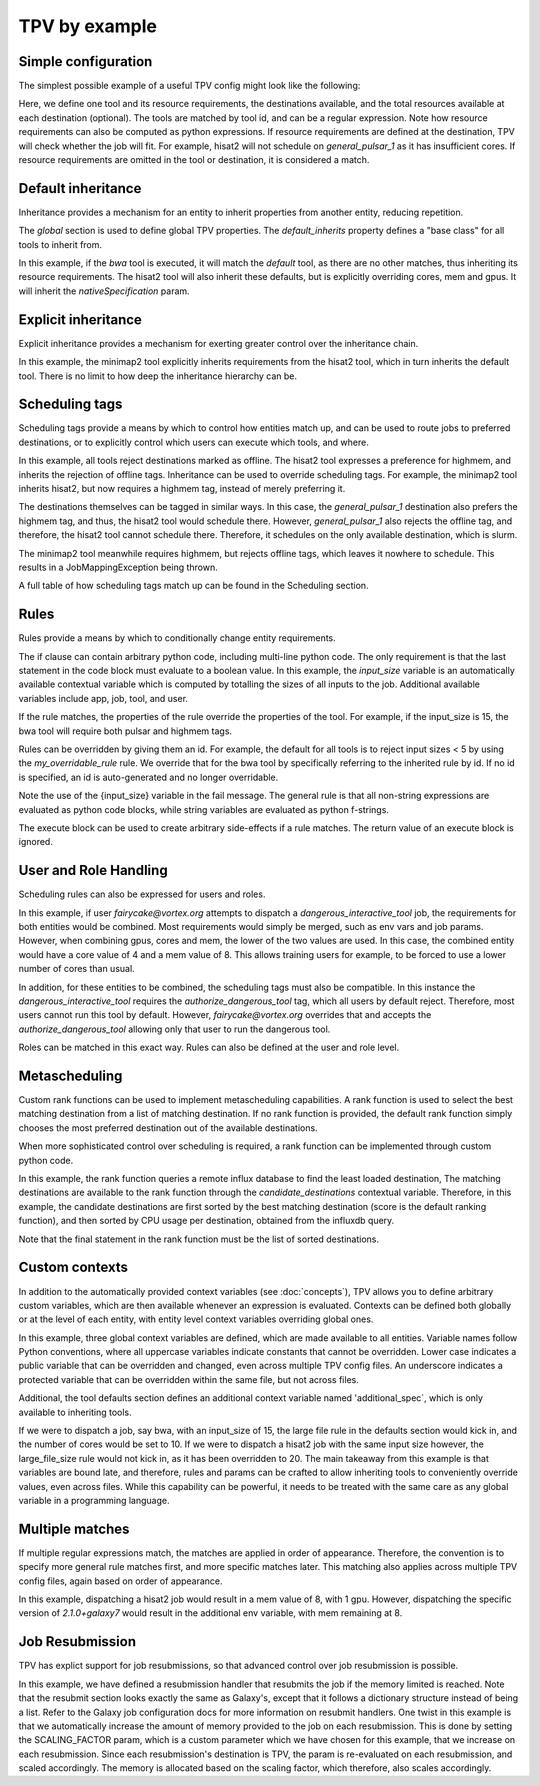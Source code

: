 TPV by example
==============

Simple configuration
--------------------

The simplest possible example of a useful TPV config might look like the following:

.. code-block:: yaml
   :linenos:
   :emphasize-lines: 4

    tools:
      toolshed.g2.bx.psu.edu/repos/iuc/hisat2/.*:
        cores: 12
        mem: cores * 4
        gpus: 1

    destinations:
     slurm:
       cores: 16
       mem: 64
       gpus: 2
     general_pulsar_1:
       cores: 8
       mem: 32
       gpus: 1


Here, we define one tool and its resource requirements, the destinations available, and the total resources available
at each destination (optional). The tools are matched by tool id, and can be a regular expression. Note how
resource requirements can also be computed as python expressions. If resource requirements are defined at the
destination, TPV will check whether the job will fit. For example, hisat2 will not schedule on `general_pulsar_1`
as it has insufficient cores. If resource requirements are omitted in the tool or destination, it is considered a match.

Default inheritance
-------------------

Inheritance provides a mechanism for an entity to inherit properties from another entity, reducing repetition.

.. code-block:: yaml
   :linenos:
   :emphasize-lines: 1-2,4-7

    global:
      default_inherits: default

    tools:
      default:
        cores: 2
        mem: 4
        params:
          nativeSpecification: "--nodes=1 --ntasks={cores} --ntasks-per-node={cores} --mem={mem*1024}"
      toolshed.g2.bx.psu.edu/repos/iuc/hisat2/hisat2/2.1.0+galaxy7:
        cores: 12
        mem: cores * 4
        gpus: 1


The `global` section is used to define global TPV properties. The `default_inherits` property defines a "base class"
for all tools to inherit from.

In this example, if the `bwa` tool is executed, it will match the `default` tool, as there are no other matches,
thus inheriting its resource requirements. The hisat2 tool will also inherit these defaults, but is explicitly
overriding cores, mem and gpus. It will inherit the `nativeSpecification` param.

Explicit inheritance
--------------------

Explicit inheritance provides a mechanism for exerting greater control over the inheritance chain.

.. code-block:: yaml
   :linenos:
   :emphasize-lines: 1-2,15

    global:
      default_inherits: default

    tools:
      default:
        cores: 2
        mem: 4
        params:
          nativeSpecification: "--nodes=1 --ntasks={cores} --ntasks-per-node={cores} --mem={mem*1024}"
      toolshed.g2.bx.psu.edu/repos/iuc/hisat2/.*:
        cores: 12
        mem: cores * 4
        gpus: 1
      .*minimap2.*:
        inherits: toolshed.g2.bx.psu.edu/repos/iuc/hisat2/.*:
        cores: 8
        gpus: 0

In this example, the minimap2 tool explicitly inherits requirements from the hisat2 tool, which in turn inherits
the default tool. There is no limit to how deep the inheritance hierarchy can be.


Scheduling tags
---------------

Scheduling tags provide a means by which to control how entities match up, and can be used to route jobs to
preferred destinations, or to explicitly control which users can execute which tools, and where.

.. code-block:: yaml
   :linenos:
   :emphasize-lines: 7-9,14-19

    tools:
      default:
        cores: 2
        mem: 4
        params:
          nativeSpecification: "--nodes=1 --ntasks={cores} --ntasks-per-node={cores} --mem={mem*1024}"
        scheduling:
          reject:
            - offline
      toolshed.g2.bx.psu.edu/repos/iuc/hisat2/.*:
        cores: 4
        mem: cores * 4
        gpus: 1
        scheduling:
          require:
          prefer:
            - highmem
          accept:
          reject:
      toolshed.g2.bx.psu.edu/repos/iuc/minimap2/.*:
        cores: 4
        mem: cores * 4
        gpus: 1
        scheduling:
          require:
            - highmem

    destinations:
     slurm:
       cores: 16
       mem: 64
       gpus: 2
       scheduling:
          prefer:
            - general

     general_pulsar_1:
       cores: 8
       mem: 32
       gpus: 1
       scheduling:
          prefer:
            - highmem
          reject:
            - offline

In this example, all tools reject destinations marked as offline. The hisat2 tool expresses a preference for highmem,
and inherits the rejection of offline tags. Inheritance can be used to override scheduling tags. For example, the
minimap2 tool inherits hisat2, but now requires a highmem tag, instead of merely preferring it.

The destinations themselves can be tagged in similar ways. In this case, the `general_pulsar_1` destination also
prefers the highmem tag, and thus, the hisat2 tool would schedule there. However, `general_pulsar_1` also rejects the
offline tag, and therefore, the hisat2 tool cannot schedule there. Therefore, it schedules on the only available
destination, which is slurm.

The minimap2 tool meanwhile requires highmem, but rejects offline tags, which leaves it nowhere to schedule.
This results in a JobMappingException being thrown.

A full table of how scheduling tags match up can be found in the _`Scheduling` section.


Rules
-----

Rules provide a means by which to conditionally change entity requirements.

.. code-block:: yaml
   :linenos:
   :emphasize-lines: 5-8,13-25

    tools:
      default:
        cores: 2
        mem: cores * 3
        rules:
          - id: my_overridable_rule
            if: input_size < 5
            fail: We don't run piddling datasets of {input_size}GB
      bwa:
        scheduling:
          require:
            - pulsar
        rules:
          - id: my_overridable_rule
            if: input_size < 1
            fail: We don't run piddling datasets
          - if: input_size <= 10
            cores: 4
            mem: cores * 4
            execute: |
               from galaxy.jobs.mapper import JobNotReadyException
               raise JobNotReadyException()
          - if: input_size > 10 and input_size < 20
            scheduling:
              require:
                - highmem
          - if: input_size >= 20
            fail: Input size: {input_size} is too large shouldn't run

The if clause can contain arbitrary python code, including multi-line python code. The only requirement is that the
last statement in the code block must evaluate to a boolean value. In this example, the `input_size` variable is an
automatically available contextual variable which is computed by totalling the sizes of all inputs to the job.
Additional available variables include app, job, tool, and user.

If the rule matches, the properties of the rule override the properties of the tool. For example, if the input_size
is 15, the bwa tool will require both pulsar and highmem tags.

Rules can be overridden by giving them an id. For example, the default for all tools is to reject input sizes < 5
by using the `my_overridable_rule` rule. We override that for the bwa tool by specifically referring to the inherited
rule by id. If no id is specified, an id is auto-generated and no longer overridable.

Note the use of the {input_size} variable in the fail message. The general rule is that all non-string expressions
are evaluated as python code blocks, while string variables are evaluated as python f-strings.

The execute block can be used to create arbitrary side-effects if a rule matches. The return value of an execute
block is ignored.

User and Role Handling
------------------------

Scheduling rules can also be expressed for users and roles.

.. code-block:: yaml
   :linenos:
   :emphasize-lines: 7-9,14-19

    tools:
      default:
        scheduling:
          require: []
          prefer:
            - general
          accept:
          reject:
            - pulsar
        rules: []
      dangerous_interactive_tool:
        cores: 8
        mem: 8
        scheduling:
          require:
            - authorize_dangerous_tool
    users:
      default:
        scheduling:
          reject:
            - authorize_dangerous_tool
      fairycake@vortex.org:
        cores: 4
        mem: 16
        scheduling:
          accept:
            - authorize_dangerous_tool
          prefer:
            - highmem

    roles:
      training.*:
        cores: 5
        mem: 7
        scheduling:
          reject:
            - pulsar

In this example, if user `fairycake@vortex.org` attempts to dispatch a `dangerous_interactive_tool` job, the
requirements for both entities would be combined. Most requirements would simply be merged, such as env vars
and job params. However, when combining gpus, cores and mem, the lower of the two values are used. In this case,
the combined entity would have a core value of 4 and a mem value of 8. This allows training users for example,
to be forced to use a lower number of cores than usual.

In addition, for these entities to be combined, the scheduling tags must also be compatible.
In this instance the `dangerous_interactive_tool` requires the `authorize_dangerous_tool` tag, which all users by
default reject. Therefore, most users cannot run this tool by default. However, `fairycake@vortex.org` overrides that
and accepts the `authorize_dangerous_tool` allowing only that user to run the dangerous tool.

Roles can be matched in this exact way. Rules can also be defined at the user and role level.

Metascheduling
--------------

Custom rank functions can be used to implement metascheduling capabilities. A rank function is used to select
the best matching destination from a list of matching destination. If no rank function is provided, the default
rank function simply chooses the most preferred destination out of the available destinations.

When more sophisticated control over scheduling is required, a rank function can be implemented through custom
python code.

.. code-block:: yaml
   :linenos:

    tools:
     default:
       cores: 2
       mem: 8
       rank: |
         import requests

         params = {
           'pretty': 'true',
           'db': 'pulsar-test',
           'q': 'SELECT last("percent_allocated") from "sinfo" group by "host"'
         }

         try:
           response = requests.get('http://stats.genome.edu.au:8086/query', params=params)
           data = response.json()
           cpu_by_destination = {s['tags']['host']:s['values'][0][1] for s in data.get('results')[0].get('series', [])}
           # sort by destination preference, and then by cpu usage
           candidate_destinations.sort(key=lambda d: (-1 * d.score(entity), cpu_by_destination.get(d.id)))
           final_destinations = candidate_destinations
         except Exception:
           log.exception("An error occurred while querying influxdb. Using a weighted random candidate destination")
           final_destinations = helpers.weighted_random_sampling(candidate_destinations)
         final_destinations


In this example, the rank function queries a remote influx database to find the least loaded destination, The matching
destinations are available to the rank function through the `candidate_destinations` contextual variable. Therefore,
in this example, the candidate destinations are first sorted by the best matching destination (score is the
default ranking function), and then sorted by CPU usage per destination, obtained from the influxdb query.

Note that the final statement in the rank function must be the list of sorted destinations.

Custom contexts
---------------
In addition to the automatically provided context variables (see :doc:`concepts`), TPV allows you to define arbitrary
custom variables, which are then available whenever an expression is evaluated. Contexts can be defined both globally
or at the level of each entity, with entity level context variables overriding global ones.

.. code-block:: yaml
   :linenos:

    global:
      default_inherits: default
      context:
        ABSOLUTE_FILE_SIZE_LIMIT: 100
        large_file_size: 10
        _a_protected_var: "some value"

    tools:
      default:
        context:
          additional_spec: --my-custom-param
        cores: 2
        mem: 4
        params:
          nativeSpecification: "--nodes=1 --ntasks={cores} --ntasks-per-node={cores} --mem={mem*1024} {additional_spec}"
         rules:
          - if: input_size >= ABSOLUTE_FILE_SIZE_LIMIT
            fail: Job input: {input_size} exceeds absolute limit of: {ABSOLUTE_FILE_SIZE_LIMIT}
          - if: input_size > large_file_size
            cores: 10

      toolshed.g2.bx.psu.edu/repos/iuc/hisat2/hisat2/2.1.0+galaxy7:
        context:
          large_file_size: 20
          additional_spec: --overridden-param
        mem: cores * 4
        gpus: 1


In this example, three global context variables are defined, which are made available to all entities.
Variable names follow Python conventions, where all uppercase variables indicate constants that cannot be overridden.
Lower case indicates a public variable that can be overridden and changed, even across multiple TPV config files.
An underscore indicates a protected variable that can be overridden within the same file, but not across files.

Additional, the tool defaults section defines an additional context variable named 'additional_spec`, which is only
available to inheriting tools.

If we were to dispatch a job, say bwa, with an input_size of 15, the large file rule in the defaults section would
kick in, and the number of cores would be set to 10. If we were to dispatch a hisat2 job with the same input size
however, the large_file_size rule would not kick in, as it has been overridden to 20. The main takeaway from this
example is that variables are bound late, and therefore, rules and params can be crafted to allow inheriting
tools to conveniently override values, even across files. While this capability can be powerful, it needs to be
treated with the same care as any global variable in a programming language.

Multiple matches
---------------
If multiple regular expressions match, the matches are applied in order of appearance. Therefore, the convention is
to specify more general rule matches first, and more specific matches later. This matching also applies across
multiple TPV config files, again based on order of appearance.

.. code-block:: yaml
   :linenos:

    tools:
      default:
        cores: 2
        mem: 4
        params:
          nativeSpecification: "--nodes=1 --ntasks={cores} --ntasks-per-node={cores} --mem={mem*1024}"

      toolshed.g2.bx.psu.edu/repos/iuc/hisat2/hisat2/*:
        mem: cores * 4
        gpus: 1

      toolshed.g2.bx.psu.edu/repos/iuc/hisat2/hisat2/2.1.0+galaxy7:
        env:
           MY_ADDITIONAL_FLAG: "test"


In this example, dispatching a hisat2 job would result in a mem value of 8, with 1 gpu. However, dispatching
the specific version of `2.1.0+galaxy7` would result in the additional env variable, with mem remaining at 8.

Job Resubmission
----------------
TPV has explict support for job resubmissions, so that advanced control over job resubmission is possible.

.. code-block:: yaml
   :linenos:

    tools:
      default:
        cores: 2
        mem: 4 * int(job.destination_params.get('SCALING_FACTOR', 1)) if job.destination_params else 1
        params:
          SCALING_FACTOR: "{2 * int(job.destination_params.get('SCALING_FACTOR', 2)) if job.destination_params else 2}"
        resubmit:
          with_more_mem_on_failure:
            condition: memory_limit_reached and attempt <= 3
            destination: tpv_dispatcher

In this example, we have defined a resubmission handler that resubmits the job if the memory limited is reached.
Note that the resubmit section looks exactly the same as Galaxy's, except that it follows a dictionary structure
instead of being a list. Refer to the Galaxy job configuration docs for more information on resubmit handlers. One
twist in this example is that we automatically increase the amount of memory provided to the job on each resubmission.
This is done by setting the SCALING_FACTOR param, which is a custom parameter which we have chosen for this example,
that we increase on each resubmission. Since each resubmission's destination is TPV, the param is re-evaluated on each
resubmission, and scaled accordingly. The memory is allocated based on the scaling factor, which therefore, also
scales accordingly.
